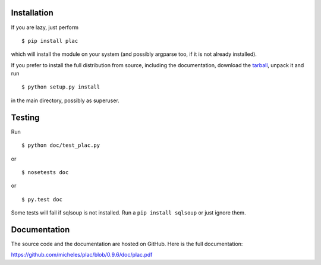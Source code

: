 Installation
-------------

If you are lazy, just perform

::

 $ pip install plac

which will install the module on your system (and possibly argparse
too, if it is not already installed).

If you prefer to install the full distribution from source, including
the documentation, download the tarball_, unpack it and run

::

 $ python setup.py install

in the main directory, possibly as superuser.

.. _tarball: http://pypi.python.org/pypi/plac

Testing
--------

Run

::

 $ python doc/test_plac.py

or

::

 $ nosetests doc

or

::

 $ py.test doc

Some tests will fail if sqlsoup is not installed. 
Run a ``pip install sqlsoup`` or just ignore them.

Documentation
--------------

The source code and the documentation are hosted on GitHub.
Here is the full documentation:

https://github.com/micheles/plac/blob/0.9.6/doc/plac.pdf


